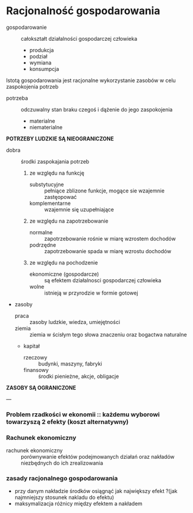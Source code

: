 
* Racjonalność gospodarowania

- gospodarowanie :: całokształt działalności gospodarczej człowieka
  + produkcja
  + podział
  + wymiana
  + konsumpcja

Istotą gospodarowania jest racjonalne wykorzystanie zasobów w celu zaspokojenia potrzeb

- potrzeba :: odczuwalny stan braku czegoś i dążenie do jego zaspokojenia
  + materialne
  + niematerialne

**POTRZEBY LUDZKIE SĄ NIEOGRANICZONE**

- dobra :: środki zaspokajania potrzeb
  1) ze względu na funkcję
    + substytucyjne :: pełniące zblizone funkcje, mogące sie wzajemnie zastęopować
    + komplementarne :: wzajemnie się uzupełniające
  2) ze względu na zapotrzebowanie
    + normalne :: zapotrzebowanie rośnie w miarę wzrostem dochodów
    + podrzędne :: zapotrzebowanie spada w miarę wzrostu dochodów
  3) ze względu na pochodzenie
    + ekonomiczne (gospodarcze) :: są efektem działalnosci gospodarczej człowieka
    + wolne :: istnieją w przyrodzie w formie gotowej


- zasoby
  + praca :: zasoby ludzkie, wiedza, umiejętności
  + ziemia :: ziemia w ścisłym tego słowa znaczeniu oraz bogactwa naturalne
  + kapitał
    - rzeczowy :: budynki, maszyny, fabryki
    - finansowy :: środki pienieżne, akcje, obligacje

**ZASOBY SĄ OGRANICZONE**

---

*** Problem rzadkości w ekonomii :: każdemu wyborowi towarzyszą 2 efekty (koszt alternatywny) 

*** Rachunek ekonomiczny

- rachunek ekonomiczny :: porównywanie efektów podejmowanych działań oraz nakładów niezbędnych do ich zrealizowania

*** zasady racjonalnego gospodarowania
  - przy danym nakładzie środków osiągnąć jak największy efekt   ?(jak najmniejszy stosunek nakladu do efektu)
  - maksymalizacja różnicy między efektem a nakładem

 

